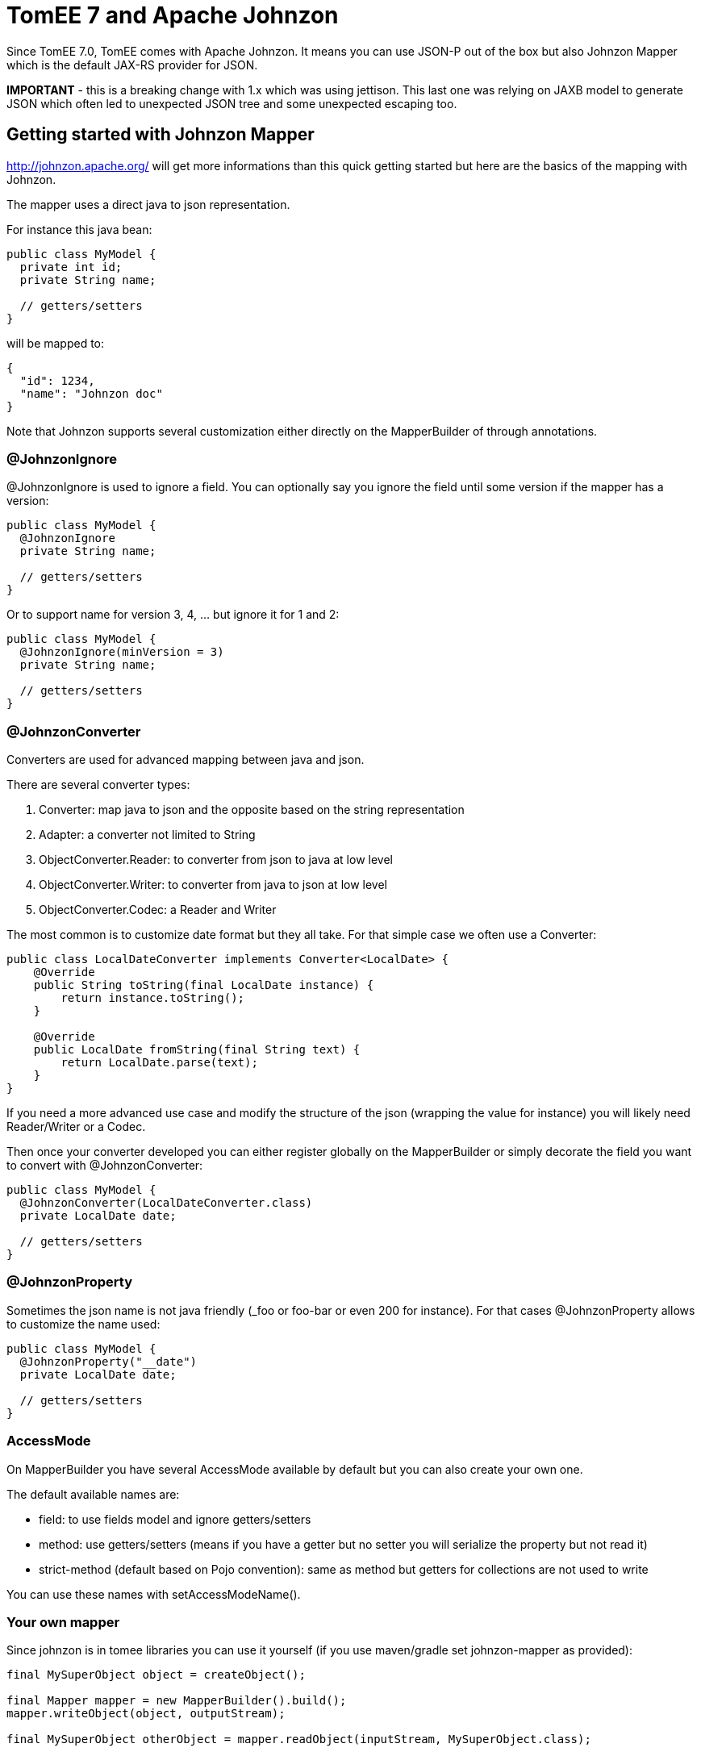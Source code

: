 = TomEE 7 and Apache Johnzon
:jbake-date: 2016-03-16
:jbake-type: page
:jbake-status: published
:jbake-tomeepdf:

Since TomEE 7.0, TomEE comes with Apache Johnzon.
It means you can use JSON-P out of the box but also Johnzon Mapper
which is the default JAX-RS provider for JSON.

*IMPORTANT* - this is a breaking change with 1.x which was using jettison.
This last one was relying on JAXB model to generate JSON which often led
to unexpected JSON tree and some unexpected escaping too.

== Getting started with Johnzon Mapper

http://johnzon.apache.org/ will get more informations than this quick
getting started but here are the basics of the mapping with Johnzon.

The mapper uses a direct java to json representation.

For instance this java bean:

[source,java]
----
public class MyModel {
  private int id;
  private String name;
  
  // getters/setters
}
----

will be mapped to:

[source,java]
----
{
  "id": 1234,
  "name": "Johnzon doc"
}
----

Note that Johnzon supports several customization either directly on the MapperBuilder of through annotations.

=== @JohnzonIgnore

@JohnzonIgnore is used to ignore a field. You can optionally say you ignore the field until some version
if the mapper has a version:

[source,java]
----
public class MyModel {
  @JohnzonIgnore
  private String name;
  
  // getters/setters
}
----

Or to support name for version 3, 4, ... but ignore it for 1 and 2:


[source,java]
----
public class MyModel {
  @JohnzonIgnore(minVersion = 3)
  private String name;
  
  // getters/setters
}
----

=== @JohnzonConverter

Converters are used for advanced mapping between java and json.

There are several converter types:

1. Converter: map java to json and the opposite based on the string representation
2. Adapter: a converter not limited to String
3. ObjectConverter.Reader: to converter from json to java at low level
4. ObjectConverter.Writer: to converter from java to json at low level
4. ObjectConverter.Codec: a Reader and Writer

The most common is to customize date format but they all take. For that simple case we often use a Converter:

[source,java]
----
public class LocalDateConverter implements Converter<LocalDate> {
    @Override
    public String toString(final LocalDate instance) {
        return instance.toString();
    }

    @Override
    public LocalDate fromString(final String text) {
        return LocalDate.parse(text);
    }
}
----

If you need a more advanced use case and modify the structure of the json (wrapping the value for instance)
you will likely need Reader/Writer or a Codec.

Then once your converter developed you can either register globally on the MapperBuilder or simply decorate
the field you want to convert with @JohnzonConverter:

[source,java]
----
public class MyModel {
  @JohnzonConverter(LocalDateConverter.class)
  private LocalDate date;
  
  // getters/setters
}
----

=== @JohnzonProperty

Sometimes the json name is not java friendly (_foo or foo-bar or even 200 for instance). For that cases
@JohnzonProperty allows to customize the name used:

[source,java]
----
public class MyModel {
  @JohnzonProperty("__date")
  private LocalDate date;
  
  // getters/setters
}
----

=== AccessMode

On MapperBuilder you have several AccessMode available by default but you can also create your own one.

The default available names are:

* field: to use fields model and ignore getters/setters
* method: use getters/setters (means if you have a getter but no setter you will serialize the property but not read it)
* strict-method (default based on Pojo convention): same as method but getters for collections are not used to write

You can use these names with setAccessModeName().

=== Your own mapper

Since johnzon is in tomee libraries you can use it yourself (if you use maven/gradle set johnzon-mapper as provided):

[source,java]
----
final MySuperObject object = createObject();

final Mapper mapper = new MapperBuilder().build();
mapper.writeObject(object, outputStream);

final MySuperObject otherObject = mapper.readObject(inputStream, MySuperObject.class);
----

== Johnzon and JAX-RS

TomEE uses by default Johnzon as JAX-RS provider for versions 7.x. If you want however to customize it you need to follow this procedure:
   
1. Create a WEB-INF/openejb-jar.xml:

[source,xml]
----
<?xml version="1.0" encoding="UTF-8"?>
<openejb-jar>
 <pojo-deployment class-name="jaxrs-application">
   <properties>
     # optional but requires to skip scanned providers if set to true
     cxf.jaxrs.skip-provider-scanning = true
     # list of providers we want
     cxf.jaxrs.providers = johnzon,org.apache.openejb.server.cxf.rs.EJBAccessExceptionMapper
   </properties>
 </pojo-deployment>
</openejb-jar>
----

2. Create a WEB-INF/resources.xml to define johnzon service which will be use to instantiate the provider

[source,xml]
----
<?xml version="1.0" encoding="UTF-8"?>
<resources>
 <Service id="johnzon" class-name="org.apache.johnzon.jaxrs.ConfigurableJohnzonProvider">
   # 1M
   maxSize = 1048576
   bufferSize = 1048576

   # ordered attributes
   attributeOrder = $order

   # Additional types to ignore
   ignores = org.apache.cxf.jaxrs.ext.multipart.MultipartBody
 </Service>

 <Service id="order" class-name="com.company.MyAttributeSorter" />

</resources>
----

Note: as you can see you mainly just need to define a service with the id johnzon (same as in openejb-jar.xml)
and you can reference other instances using $id for services and @id for resources.

